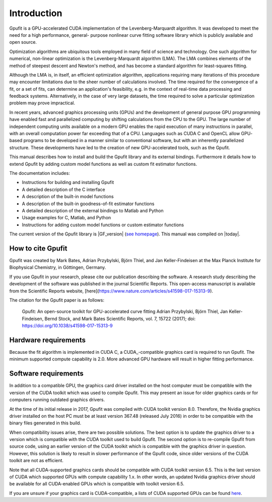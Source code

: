 ============
Introduction
============

Gpufit is a GPU-accelerated CUDA implementation of the Levenberg-Marquardt 
algorithm. It was developed to meet the need for a high performance, general-
purpose nonlinear curve fitting software library which is publicly available
and open source.

Optimization algorithms are ubiquitous tools employed in many field of science 
and technology. One such algorithm for numerical, non-linear optimization is the 
Levenberg-Marquardt algorithm (LMA). The LMA combines elements of the method of 
steepest descent and Newton's method, and has become a standard algorithm for 
least-squares fitting.

Although the LMA is, in itself, an efficient optimization algorithm, 
applications requiring many iterations of this procedure may encounter 
limitations due to the sheer number of calculations involved. The time required 
for the convergence of a fit, or a set of fits, can determine an application's 
feasibility, e.g. in the context of real-time data processing and feedback 
systems. Alternatively, in the case of very large datasets, the time required 
to solve a particular optimization problem may prove impractical.

In recent years, advanced graphics processing units (GPUs) and the development 
of general purpose GPU programming have enabled fast and parallelized computing 
by shifting calculations from the CPU to the GPU. The large number of 
independent computing units available on a modern GPU enables the rapid 
execution of many instructions in parallel, with an overall computation power 
far exceeding that of a CPU. Languages such as CUDA C and OpenCL allow GPU-
based programs to be developed in a manner similar to conventional software, but 
with an inherently parallelized structure. These developments have led to the 
creation of new GPU-accelerated tools, such as the Gpufit.

This manual describes how to install and build the Gpufit library and its 
external bindings. Furthermore it details how to extend Gpufit by adding 
custom model functions as well as custom fit estimator functions.

The documentation includes:

- Instructions for building and installing Gpufit
- A detailed description of the C interface
- A description of the built-in model functions
- A description of the built-in goodness-of-fit estimator functions
- A detailed description of the external bindings to Matlab and Python
- Usage examples for C, Matlab, and Python
- Instructions for adding custom model functions or custom estimator functions

The current version of the Gpufit library is |GF_version| 
(`see homepage <http://github.com/gpufit/Gpufit>`_). This manual was compiled 
on |today|.

How to cite Gpufit
------------------

Gpufit was created by Mark Bates, Adrian Przybylski, Björn Thiel, and Jan Keller-Findeisen at the Max Planck Institute for Biophysical Chemistry, in Göttingen, Germany.

If you use Gpufit in your research, please cite our publication describing the software.  A research study describing the development of the software was published in the journal Scientific Reports.  This open-access manuscript is available from the Scientific Reports website, [here](https://www.nature.com/articles/s41598-017-15313-9).

The citation for the Gpufit paper is as follows:

    Gpufit: An open-source toolkit for GPU-accelerated curve fitting  
    Adrian Przybylski, Björn Thiel, Jan Keller-Findeisen, Bernd Stock, and Mark Bates  
    Scientific Reports, vol. 7, 15722 (2017); doi: https://doi.org/10.1038/s41598-017-15313-9 

Hardware requirements
---------------------

Because the fit algorithm is implemented in CUDA C, a CUDA_-compatible graphics
card is required to run Gpufit. The minimum supported compute capability is 
2.0. More advanced GPU hardware will result in higher fitting performance.

Software requirements
---------------------

In addition to a compatible GPU, the graphics card driver installed on the 
host computer must be compatible with the version of the CUDA toolkit which 
was used to compile Gpufit. This may present an issue for older graphics 
cards or for computers running outdated graphics drivers.

At the time of its initial release in 2017, Gpufit was compiled with CUDA toolkit
version 8.0. Therefore, the Nvidia graphics driver installed on the host PC 
must be at least version 367.48 (released July 2016) in order to be compatible
with the binary files generated in this build.

When compatibility issues arise, there are two possible solutions. The best 
option is to update the graphics driver to a version which is compatible with
the CUDA toolkit used to build Gpufit. The second option is to re-compile 
Gpufit from source code, using an earlier version of the CUDA toolkit which is 
compatible with the graphics driver in question. However, this solution is 
likely to result in slower performance of the Gpufit code, since older versions 
of the CUDA toolkit are not as efficient.

Note that all CUDA-supported graphics cards should be compatible with
CUDA toolkit version 6.5. This is the last version of CUDA which supported 
GPUs with compute capability 1.x. In other words, an updated Nvidia graphics
driver should be available for all CUDA-enabled GPUs which is compatible with
toolkit version 6.5. 

If you are unsure if your graphics card is CUDA-compatible, a lists of CUDA
supported GPUs can be found `here <http://developer.nvidia.com/cuda-gpus>`_.
